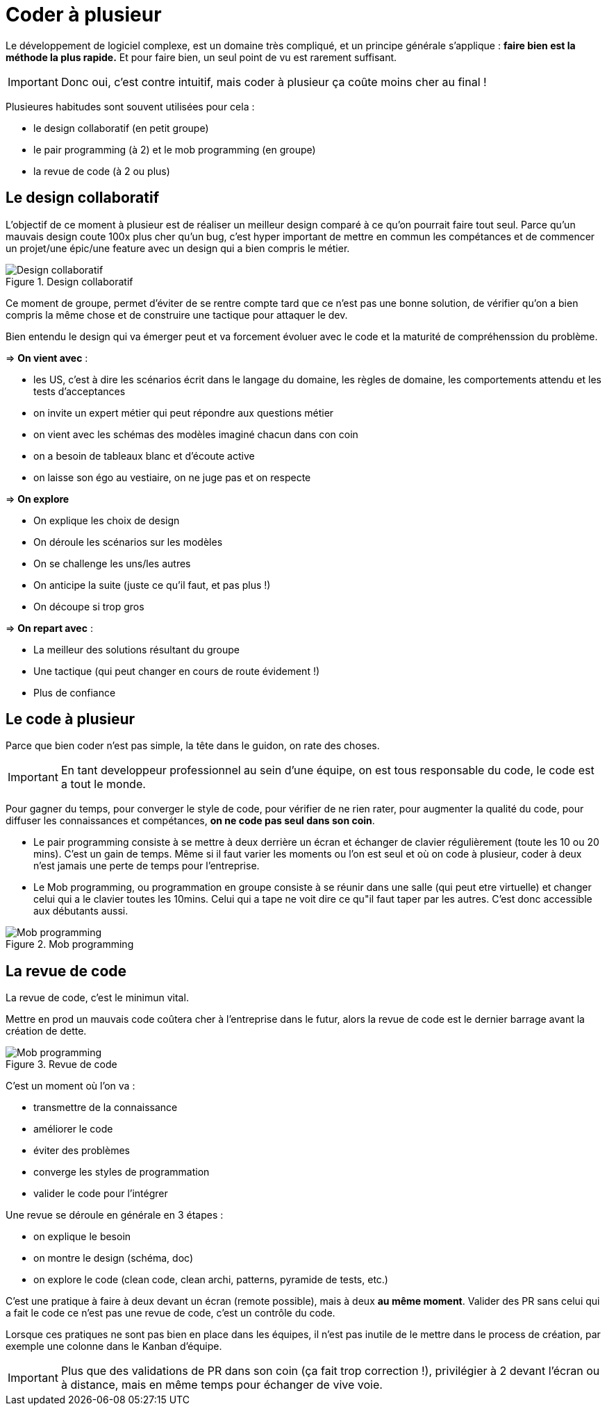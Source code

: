 
= Coder à plusieur

Le développement de logiciel complexe, est un domaine très compliqué, et un principe générale s'applique : *faire bien est la méthode la plus rapide.* Et pour faire bien, un seul point de vu est rarement suffisant.


IMPORTANT: Donc oui, c'est contre intuitif, mais coder à plusieur ça coûte moins cher au final !

Plusieures habitudes sont souvent utilisées pour cela :

- le design collaboratif (en petit groupe)
- le pair programming (à 2) et le mob programming (en groupe)
- la revue de code (à 2 ou plus)

== Le design collaboratif

L'objectif de ce moment à plusieur est de réaliser un meilleur design comparé à ce qu'on pourrait faire tout seul. Parce qu’un mauvais design coute 100x plus cher qu’un bug, c'est hyper important de mettre en commun les compétances et de commencer un projet/une épic/une feature avec un design qui a bien compris le métier.

.Design collaboratif
image::images/designgroup.png[Design collaboratif]

Ce moment de groupe, permet d'éviter de se rentre compte tard que ce n'est pas une bonne solution, de vérifier qu’on a bien compris la même chose et de construire une tactique pour attaquer le dev.

Bien entendu le design qui va émerger peut et va forcement évoluer avec le code et la maturité de compréhenssion du problème.

=> *On vient avec* :

- les US, c'est à dire les scénarios écrit dans le langage du domaine, les règles de domaine, les comportements attendu et les tests d’acceptances
- on invite un expert métier qui peut répondre aux questions métier
- on vient avec les schémas des modèles imaginé chacun dans con coin
- on a besoin de tableaux blanc et d'écoute active
- on laisse son égo au vestiaire, on ne juge pas et on respecte

=> *On explore*

- On explique les choix de design
- On déroule les scénarios sur les modèles
- On se challenge les uns/les autres
- On anticipe la suite (juste ce qu’il faut, et pas plus !)
- On découpe si trop gros

=> *On repart avec* :

- La meilleur des solutions résultant du groupe
- Une tactique (qui peut changer en cours de route évidement !)
- Plus de confiance


== Le code à plusieur

Parce que bien coder n’est pas simple, la tête dans le guidon, on rate des choses.

IMPORTANT: En tant developpeur professionnel au sein d'une équipe, on est tous responsable du code, le code est a tout le monde.

Pour gagner du temps, pour converger le style de code, pour vérifier de ne rien rater, pour augmenter la qualité du code, pour diffuser les connaissances et compétances, *on ne code pas seul dans son coin*.

- Le pair programming consiste à se mettre à deux derrière un écran et échanger de clavier régulièrement (toute les 10 ou 20 mins). C'est un gain de temps.
Même si il faut varier les moments ou l'on est seul et où on code à plusieur, coder à deux n'est jamais une perte de temps pour l'entreprise.

- Le Mob programming, ou programmation en groupe consiste à se réunir dans une salle (qui peut etre virtuelle) et changer celui qui a le clavier toutes les 10mins. Celui qui a tape ne voit dire ce qu"il faut taper par les autres. C'est donc accessible aux débutants aussi.

.Mob programming
image::images/mobprogramming.png[Mob programming]

== La revue de code

La revue de code, c'est le minimun vital.

Mettre en prod un mauvais code coûtera cher à l'entreprise dans le futur, alors la revue de code est le dernier barrage avant la création de dette.

.Revue de code
image::images/revuecode.png[Mob programming]

C'est un moment où l'on va :

- transmettre de la connaissance
- améliorer le code
- éviter des problèmes
- converge les styles de programmation
- valider le code pour l'intégrer

Une revue se déroule en générale en 3 étapes :

- on explique le besoin
- on montre le design (schéma, doc)
- on explore le code (clean code, clean archi, patterns, pyramide de tests, etc.)

C'est une pratique à faire à deux devant un écran (remote possible), mais à deux *au même moment*. Valider des PR sans celui qui a fait le code ce n'est pas une revue de code, c'est un contrôle du code.

Lorsque ces pratiques ne sont pas bien en place dans les équipes, il n'est pas inutile de le mettre dans le process de création, par exemple une colonne dans le Kanban d'équipe.


IMPORTANT: Plus que des validations de PR dans son coin (ça fait trop correction !), privilégier à 2 devant l’écran ou à distance, mais en même temps pour échanger de vive voie.






